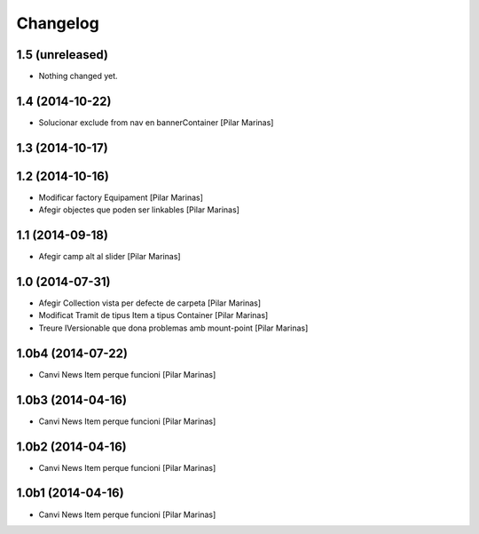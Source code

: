 Changelog
=========

1.5 (unreleased)
----------------

- Nothing changed yet.


1.4 (2014-10-22)
----------------

* Solucionar exclude from nav en bannerContainer [Pilar Marinas]

1.3 (2014-10-17)
----------------



1.2 (2014-10-16)
----------------

* Modificar factory Equipament [Pilar Marinas]
* Afegir objectes que poden ser linkables [Pilar Marinas]

1.1 (2014-09-18)
----------------

* Afegir camp alt al slider [Pilar Marinas]

1.0 (2014-07-31)
----------------

* Afegir Collection vista per defecte de carpeta [Pilar Marinas]
* Modificat Tramit de tipus Item a tipus Container [Pilar Marinas]
* Treure IVersionable que dona problemas amb mount-point [Pilar Marinas]

1.0b4 (2014-07-22)
------------------

* Canvi News Item perque funcioni [Pilar Marinas]

1.0b3 (2014-04-16)
------------------

* Canvi News Item perque funcioni [Pilar Marinas]

1.0b2 (2014-04-16)
------------------

* Canvi News Item perque funcioni [Pilar Marinas]

1.0b1 (2014-04-16)
------------------

* Canvi News Item perque funcioni [Pilar Marinas]